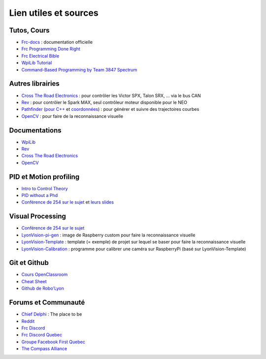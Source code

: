 Lien utiles et sources
======================

Tutos, Cours
~~~~~~~~~~~~

- `Frc-docs <https://frc-docs.readthedocs.io/en/latest/>`_ : documentation officielle
- `Frc Programming Done Right <https://frc-pdr.readthedocs.io/en/latest/>`_
- `Frc Electrical Bible <https://mililanirobotics.gitbooks.io/frc-electrical-bible/content/index.html>`_
- `WpiLib Tutorial <http://hal7df.github.io/pauls-tutorials/wpi/index.html>`_
- `Command-Based Programming by Team 3847 Spectrum <https://www.dropbox.com/s/wy0hjaw6mtldbkg/FRC%20Java%20-%20Commands%20%26%20Subsystems.pptx>`_


Autres librairies
~~~~~~~~~~~~~~~~~

- `Cross The Road Electronics <https://phoenix-documentation.readthedocs.io/en/latest/index.html>`_ : pour contrôler les Victor SPX, Talon SRX, ... via le bus CAN
- `Rev <http://www.revrobotics.com/sparkmax-software/>`_ : pour contrôler le Spark MAX, seul contrôleur moteur disponible pour le NEO
- `Pathfinder <https://github.com/JacisNonsense/Pathfinder>`_ (`pour C++ <https://github.com/JacisNonsense/Pathfinder/wiki/Pathfinder-for-FRC---CPP>`_ et `coordonnées <https://www.chiefdelphi.com/t/pathfinder-coordinate-system/159870/4?u=nathan_5553>`_) : pour générer et suivre des trajectoires courbes
- `OpenCV <https://docs.opencv.org/master/d9/df8/tutorial_root.html>`_ : pour faire de la reconnaissance visuelle

Documentations
~~~~~~~~~~~~~~

- `WpiLib <http://first.wpi.edu/FRC/roborio/release/docs/cpp/>`_
- `Rev <http://www.revrobotics.com/content/sw/max/sw-docs/cpp/index.html>`_
- `Cross The Road Electronics <http://www.ctr-electronics.com/downloads/api/cpp/html/index.html>`_
- `OpenCV <https://docs.opencv.org/master/index.html>`_


PID et Motion profiling
~~~~~~~~~~~~~~~~~~~~~~~

- `Intro to Control Theory <http://blog.wesleyac.com/posts/intro-to-control-part-zero-whats-this>`_
- `PID without a Phd <https://drive.google.com/file/d/0B8Oix1YVtSZgUW1sd3dOOFVzdXc/view>`_
- `Conférence de 254 sur le sujet <https://www.youtube.com/watch?v=8319J1BEHwM>`_ et `leurs slides <https://docs.google.com/presentation/d/1xjtQ5m3Ay4AYxS_SfloF2n_vWZnCU25aXZuu9A59xPY/pub?start=false&loop=false&delayms=3000#slide=id.p>`_


Visual Processing
~~~~~~~~~~~~~~~~~
- `Conférence de 254 sur le sujet <https://www.team254.com/documents/vision-control/>`_
- `LyonVision-pi-gen <https://github.com/Team5553-RoboLyon/LyonVision-pi-gen>`_ : image de Raspberry custom pour faire la reconnaissance visuelle
- `LyonVision-Template <https://github.com/Team5553-RoboLyon/LyonVision-Template>`_ : template (= exemple) de projet sur lequel se baser pour faire la reconnaissance visuelle
- `LyonVision-Calibration <https://github.com/Team5553-RoboLyon/LyonVision-Calibration>`_ : programme pour calibrer une caméra sur RaspberryPi (basé sur LyonVision-Template)


Git et Github
~~~~~~~~~~~~~

- `Cours OpenClassroom <https://openclassrooms.com/fr/courses/2342361-gerez-votre-code-avec-git-et-github>`_
- `Cheat Sheet <https://github.github.com/training-kit/downloads/fr/github-git-cheat-sheet/>`_
- `Github de Robo'Lyon <https://github.com/Team5553-RoboLyon>`_


Forums et Communauté
~~~~~~~~~~~~~~~~~~~~

- `Chief Delphi <https://www.chiefdelphi.com/>`_ : The place to be
- `Reddit <https://www.reddit.com/r/FRC/>`_
- `Frc Discord <https://discordapp.com/invite/frc>`_
- `Frc Discord Quebec <https://discordapp.com/invite/mehCKHd>`_
- `Groupe Facebook First Quebec <https://www.facebook.com/groups/Robotique.FIRST.Quebec.FRC/>`_
- `The Compass Alliance <https://www.thecompassalliance.org/>`_
